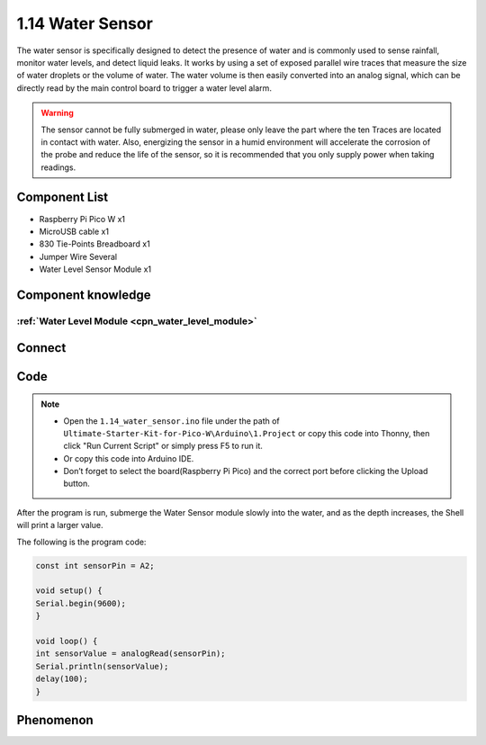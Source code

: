 1.14 Water Sensor
====================
The water sensor is specifically designed to detect the presence of water and is 
commonly used to sense rainfall, monitor water levels, and detect liquid leaks. 
It works by using a set of exposed parallel wire traces that measure the size of 
water droplets or the volume of water. The water volume is then easily converted 
into an analog signal, which can be directly read by the main control board to 
trigger a water level alarm.

.. warning:: 

    The sensor cannot be fully submerged in water, please only leave the part 
    where the ten Traces are located in contact with water. Also, energizing the 
    sensor in a humid environment will accelerate the corrosion of the probe and 
    reduce the life of the sensor, so it is recommended that you only supply power 
    when taking readings.

Component List
^^^^^^^^^^^^^^^
- Raspberry Pi Pico W x1
- MicroUSB cable x1
- 830 Tie-Points Breadboard x1
- Jumper Wire Several
- Water Level Sensor Module x1

Component knowledge
^^^^^^^^^^^^^^^^^^^^
:ref:`Water Level Module <cpn_water_level_module>`
""""""""""""""""""""""""""""""""""""""""""""""""""""

Connect
^^^^^^^^^
.. image:: img/3.connect/1.14.png

Code
^^^^^^^
.. note::

    * Open the ``1.14_water_sensor.ino`` file under the path of ``Ultimate-Starter-Kit-for-Pico-W\Arduino\1.Project`` or copy this code into Thonny, then click "Run Current Script" or simply press F5 to run it.

    * Or copy this code into Arduino IDE.

    * Don’t forget to select the board(Raspberry Pi Pico) and the correct port before clicking the Upload button. 

.. 1.14.png

After the program is run, submerge the Water Sensor module slowly into the water, 
and as the depth increases, the Shell will print a larger value.

The following is the program code:

.. code-block:: c++

    const int sensorPin = A2;

    void setup() {
    Serial.begin(9600);
    }

    void loop() {
    int sensorValue = analogRead(sensorPin);
    Serial.println(sensorValue);
    delay(100);
    }

Phenomenon
^^^^^^^^^^^
.. image:: img/5.phenomenon/1.14.png
    :width: 100%